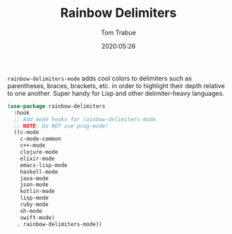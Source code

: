 #+TITLE:  Rainbow Delimiters
#+AUTHOR: Tom Trabue
#+EMAIL:  tom.trabue@gmail.com
#+DATE:   2020:05:26
#+STARTUP: fold

=rainbow-delimiters-mode= adds cool colors to delimiters such as parentheses,
braces, brackets, etc.  in order to highlight their depth relative to one
another.  Super handy for Lisp and other delimiter-heavy languages.

#+begin_src emacs-lisp
  (use-package rainbow-delimiters
    :hook
    ;; Add mode hooks for rainbow-delimiters-mode
    ;; NOTE: Do NOT use prog-mode!
    ((c-mode
      c-mode-common
      c++-mode
      clojure-mode
      elixir-mode
      emacs-lisp-mode
      haskell-mode
      java-mode
      json-mode
      kotlin-mode
      lisp-mode
      ruby-mode
      sh-mode
      swift-mode)
     . rainbow-delimiters-mode))
#+end_src
